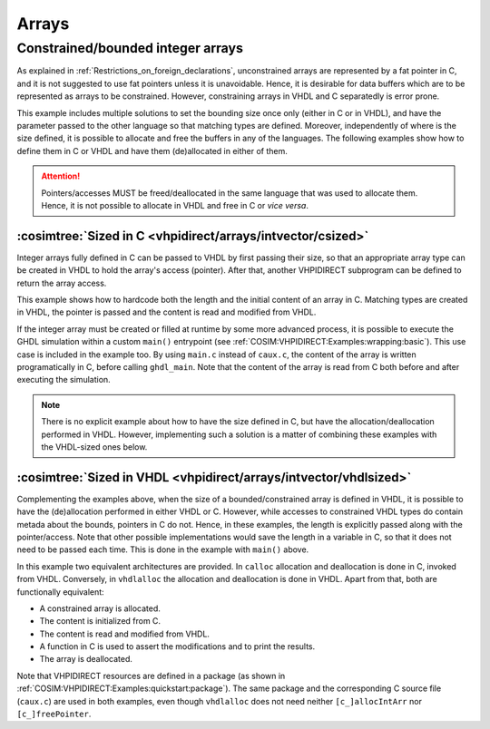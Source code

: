 .. program:: ghdl
.. _COSIM:VHPIDIRECT:Examples:arrays:

Arrays
#######

Constrained/bounded integer arrays
**********************************

As explained in :ref:`Restrictions_on_foreign_declarations`, unconstrained arrays are represented by a fat pointer in C,
and it is not suggested to use fat pointers unless it is unavoidable. Hence, it is desirable for data buffers which are
to be represented as arrays to be constrained. However, constraining arrays in VHDL and C separatedly is error prone.

This example includes multiple solutions to set the bounding size once only (either in C or in VHDL), and have the
parameter passed to the other language so that matching types are defined. Moreover, independently of where is the size
defined, it is possible to allocate and free the buffers in any of the languages. The following examples show how to
define them in C or VHDL and have them (de)allocated in either of them.

.. ATTENTION::
  Pointers/accesses MUST be freed/deallocated in the same language that was used to allocate them. Hence, it is not
  possible to allocate in VHDL and free in C or *vice versa*.

:cosimtree:`Sized in C <vhpidirect/arrays/intvector/csized>`
------------------------------------------------------------

Integer arrays fully defined in C can be passed to VHDL by first passing their size, so that an appropriate array
type can be created in VHDL to hold the array's access (pointer). After that, another VHPIDIRECT subprogram can be
defined to return the array access.

This example shows how to hardcode both the length and the initial content of an array in C. Matching types are created in
VHDL, the pointer is passed and the content is read and modified from VHDL.

If the integer array must be created or filled at runtime by some more advanced process, it is possible to execute the GHDL
simulation within a custom ``main()`` entrypoint (see :ref:`COSIM:VHPIDIRECT:Examples:wrapping:basic`). This use case is
included in the example too. By using ``main.c`` instead of ``caux.c``, the content of the array is written programatically
in C, before calling ``ghdl_main``. Note that the content of the array is read from C both before and after executing the
simulation.

.. NOTE::
  There is no explicit example about how to have the size defined in C, but have the allocation/deallocation performed
  in VHDL. However, implementing such a solution is a matter of combining these examples with the VHDL-sized ones below.

:cosimtree:`Sized in VHDL <vhpidirect/arrays/intvector/vhdlsized>`
------------------------------------------------------------------

Complementing the examples above, when the size of a bounded/constrained array is defined in VHDL, it is possible to have
the (de)allocation performed in either VHDL or C. However, while accesses to constrained VHDL types do contain metada about
the bounds, pointers in C do not. Hence, in these examples, the length is explicitly passed along with the pointer/access.
Note that other possible implementations would save the length in a variable in C, so that it does not need to be passed
each time. This is done in the example with ``main()`` above.

In this example two equivalent architectures are provided. In ``calloc`` allocation and deallocation is done in C, invoked
from VHDL. Conversely, in ``vhdlalloc`` the allocation and deallocation is done in VHDL. Apart from that, both are
functionally equivalent:

* A constrained array is allocated.
* The content is initialized from C.
* The content is read and modified from VHDL.
* A function in C is used to assert the modifications and to print the results.
* The array is deallocated.

Note that VHPIDIRECT resources are defined in a package (as shown in :ref:`COSIM:VHPIDIRECT:Examples:quickstart:package`).
The same package and the corresponding C source file (``caux.c``) are used in both examples, even though ``vhdlalloc`` does
not need neither ``[c_]allocIntArr`` nor ``[c_]freePointer``.
